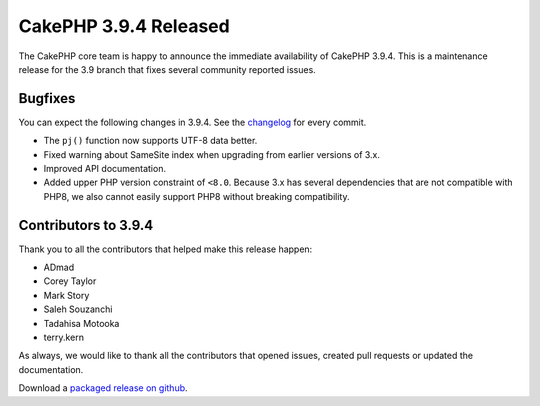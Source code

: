 CakePHP 3.9.4 Released
===============================

The CakePHP core team is happy to announce the immediate availability of CakePHP
3.9.4. This is a maintenance release for the 3.9 branch that fixes several
community reported issues.

Bugfixes
--------

You can expect the following changes in 3.9.4. See the `changelog
<https://github.com/cakephp/cakephp/compare/3.9.3...3.9.4>`_ for every commit.

* The ``pj()`` function now supports UTF-8 data better.
* Fixed warning about SameSite index when upgrading from earlier versions of
  3.x.
* Improved API documentation.
* Added upper PHP version constraint of ``<8.0``. Because 3.x has several
  dependencies that are not compatible with PHP8, we also cannot easily support
  PHP8 without breaking compatibility.

Contributors to 3.9.4
----------------------

Thank you to all the contributors that helped make this release happen:

* ADmad
* Corey Taylor
* Mark Story
* Saleh Souzanchi
* Tadahisa Motooka
* terry.kern

As always, we would like to thank all the contributors that opened issues,
created pull requests or updated the documentation.

Download a `packaged release on github
<https://github.com/cakephp/cakephp/releases>`_.

.. author:: markstory
.. categories:: release, news
.. tags:: release, news
